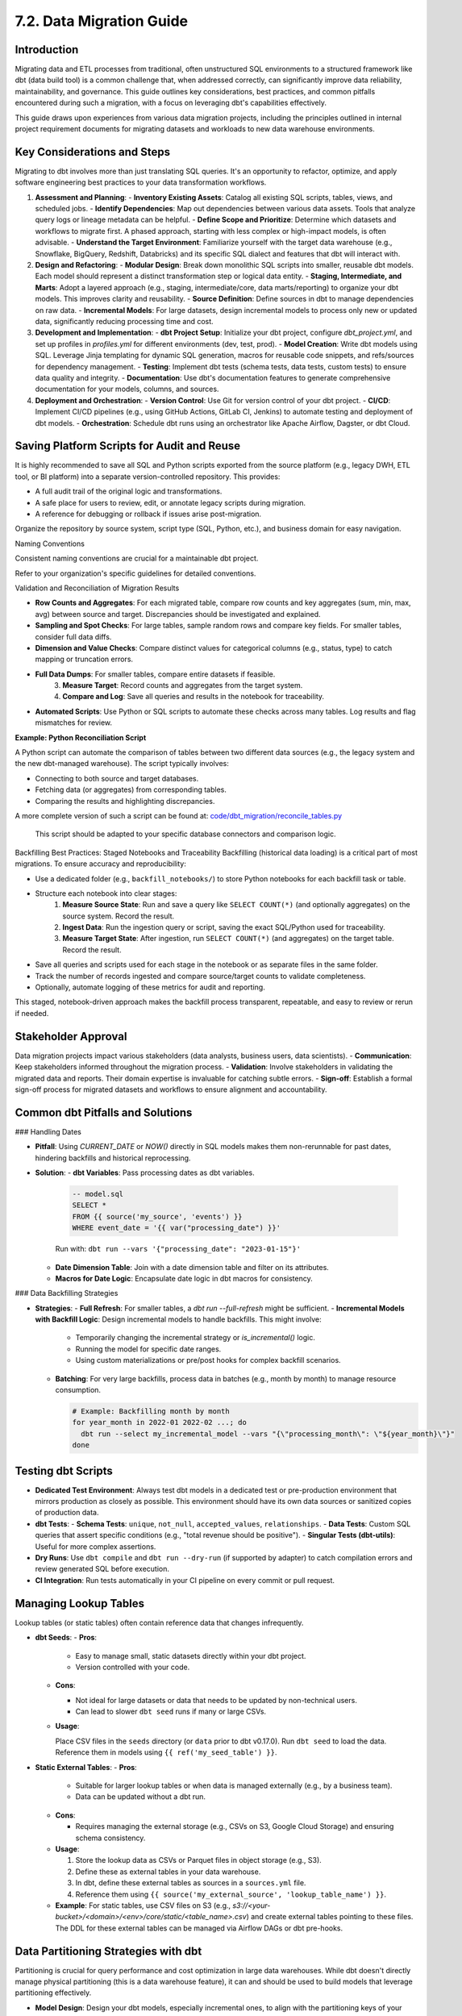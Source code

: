 7.2. Data Migration Guide
=========================

Introduction
------------

Migrating data and ETL processes from traditional, often unstructured SQL environments to a structured framework like dbt (data build tool) is a common challenge that, when addressed correctly, can significantly improve data reliability, maintainability, and governance. This guide outlines key considerations, best practices, and common pitfalls encountered during such a migration, with a focus on leveraging dbt's capabilities effectively.

This guide draws upon experiences from various data migration projects, including the principles outlined in internal project requirement documents for migrating datasets and workloads to new data warehouse environments.

Key Considerations and Steps
----------------------------

Migrating to dbt involves more than just translating SQL queries. It's an opportunity to refactor, optimize, and apply software engineering best practices to your data transformation workflows.

1.  **Assessment and Planning**:
    -   **Inventory Existing Assets**: Catalog all existing SQL scripts, tables, views, and scheduled jobs.
    -   **Identify Dependencies**: Map out dependencies between various data assets. Tools that analyze query logs or lineage metadata can be helpful.
    -   **Define Scope and Prioritize**: Determine which datasets and workflows to migrate first. A phased approach, starting with less complex or high-impact models, is often advisable.
    -   **Understand the Target Environment**: Familiarize yourself with the target data warehouse (e.g., Snowflake, BigQuery, Redshift, Databricks) and its specific SQL dialect and features that dbt will interact with.

2.  **Design and Refactoring**:
    -   **Modular Design**: Break down monolithic SQL scripts into smaller, reusable dbt models. Each model should represent a distinct transformation step or logical data entity.
    -   **Staging, Intermediate, and Marts**: Adopt a layered approach (e.g., staging, intermediate/core, data marts/reporting) to organize your dbt models. This improves clarity and reusability.
    -   **Source Definition**: Define sources in dbt to manage dependencies on raw data.
    -   **Incremental Models**: For large datasets, design incremental models to process only new or updated data, significantly reducing processing time and cost.

3.  **Development and Implementation**:
    -   **dbt Project Setup**: Initialize your dbt project, configure `dbt_project.yml`, and set up profiles in `profiles.yml` for different environments (dev, test, prod).
    -   **Model Creation**: Write dbt models using SQL. Leverage Jinja templating for dynamic SQL generation, macros for reusable code snippets, and refs/sources for dependency management.
    -   **Testing**: Implement dbt tests (schema tests, data tests, custom tests) to ensure data quality and integrity.
    -   **Documentation**: Use dbt's documentation features to generate comprehensive documentation for your models, columns, and sources.

4.  **Deployment and Orchestration**:
    -   **Version Control**: Use Git for version control of your dbt project.
    -   **CI/CD**: Implement CI/CD pipelines (e.g., using GitHub Actions, GitLab CI, Jenkins) to automate testing and deployment of dbt models.
    -   **Orchestration**: Schedule dbt runs using an orchestrator like Apache Airflow, Dagster, or dbt Cloud.

Saving Platform Scripts for Audit and Reuse
-------------------------------------------

It is highly recommended to save all SQL and Python scripts exported from the source platform (e.g., legacy DWH, ETL tool, or BI platform) into a separate version-controlled repository. This provides:

- A full audit trail of the original logic and transformations.
- A safe place for users to review, edit, or annotate legacy scripts during migration.
- A reference for debugging or rollback if issues arise post-migration.

Organize the repository by source system, script type (SQL, Python, etc.), and business domain for easy navigation.

Naming Conventions

Consistent naming conventions are crucial for a maintainable dbt project.

Refer to your organization's specific guidelines for detailed conventions.

Validation and Reconciliation of Migration Results

- **Row Counts and Aggregates**: For each migrated table, compare row counts and key aggregates (sum, min, max, avg) between source and target. Discrepancies should be investigated and explained.
- **Sampling and Spot Checks**: For large tables, sample random rows and compare key fields. For smaller tables, consider full data diffs.
- **Dimension and Value Checks**: Compare distinct values for categorical columns (e.g., status, type) to catch mapping or truncation errors.
- **Full Data Dumps**: For smaller tables, compare entire datasets if feasible.
    3. **Measure Target**: Record counts and aggregates from the target system.
    4. **Compare and Log**: Save all queries and results in the notebook for traceability.
- **Automated Scripts**: Use Python or SQL scripts to automate these checks across many tables. Log results and flag mismatches for review.


**Example: Python Reconciliation Script**

A Python script can automate the comparison of tables between two different data sources (e.g., the legacy system and the new dbt-managed warehouse). The script typically involves:

- Connecting to both source and target databases.
- Fetching data (or aggregates) from corresponding tables.
- Comparing the results and highlighting discrepancies.

.. code-block:: python
   :caption: Example: reconcile_tables.py
   :name: reconcile_tables_py

   import pandas as pd
   # Assume functions get_connection_source() and get_connection_target() exist
   # Assume functions fetch_data(connection, query) exist

   def reconcile_tables(source_table_name, target_table_name, key_columns, value_columns):
       """
       Reconciles data between a source and target table.
       """
       print(f"Reconciling {source_table_name} with {target_table_name}...")

       conn_source = get_connection_source() # Implement this
       conn_target = get_connection_target() # Implement this

       query_source = f"SELECT {', '.join(key_columns + value_columns)} FROM {source_table_name}"
       query_target = f"SELECT {', '.join(key_columns + value_columns)} FROM {target_table_name}"

       df_source = fetch_data(conn_source, query_source) # Implement this
       df_target = fetch_data(conn_target, query_target) # Implement this

       # Basic checks
       if len(df_source) != len(df_target):
           print(f"Row count mismatch: Source has {len(df_source)}, Target has {len(df_target)}")
       else:
           print("Row counts match.")

       # Example: Sum check for numeric columns
       for col in value_columns:
           if pd.api.types.is_numeric_dtype(df_source[col]) and pd.api.types.is_numeric_dtype(df_target[col]):
               sum_source = df_source[col].sum()
               sum_target = df_target[col].sum()
               if sum_source != sum_target:
                   print(f"Sum mismatch for column {col}: Source sum {sum_source}, Target sum {sum_target}")
               else:
                   print(f"Sum for column {col} matches.")
       # Add more sophisticated checks as needed (e.g., using pandas.merge for detailed diff)


       conn_target.close()

   # Example usage:
   # reconcile_tables("legacy_schema.orders", "dbt_prod.fct_orders", ["order_id"], ["order_amount", "item_count"])

A more complete version of such a script can be found at:
`code/dbt_migration/reconcile_tables.py <code/dbt_migration/reconcile_tables.py>`_

    This script should be adapted to your specific database connectors and comparison logic.

Backfilling Best Practices: Staged Notebooks and Traceability
Backfilling (historical data loading) is a critical part of most migrations. To ensure accuracy and reproducibility:

- Use a dedicated folder (e.g., ``backfill_notebooks/``) to store Python notebooks for each backfill task or table.
- Structure each notebook into clear stages:
    1. **Measure Source State**: Run and save a query like ``SELECT COUNT(*)`` (and optionally aggregates) on the source system. Record the result.
    2. **Ingest Data**: Run the ingestion query or script, saving the exact SQL/Python used for traceability.
    3. **Measure Target State**: After ingestion, run ``SELECT COUNT(*)`` (and aggregates) on the target table. Record the result.
- Save all queries and scripts used for each stage in the notebook or as separate files in the same folder.
- Track the number of records ingested and compare source/target counts to validate completeness.
- Optionally, automate logging of these metrics for audit and reporting.

This staged, notebook-driven approach makes the backfill process transparent, repeatable, and easy to review or rerun if needed.

Stakeholder Approval
--------------------

Data migration projects impact various stakeholders (data analysts, business users, data scientists).
-   **Communication**: Keep stakeholders informed throughout the migration process.
-   **Validation**: Involve stakeholders in validating the migrated data and reports. Their domain expertise is invaluable for catching subtle errors.
-   **Sign-off**: Establish a formal sign-off process for migrated datasets and workflows to ensure alignment and accountability.

Common dbt Pitfalls and Solutions
---------------------------------

### Handling Dates

-   **Pitfall**: Using `CURRENT_DATE` or `NOW()` directly in SQL models makes them non-rerunnable for past dates, hindering backfills and historical reprocessing.
-   **Solution**:
    -   **dbt Variables**: Pass processing dates as dbt variables.

      .. code-block:: text

         -- model.sql
         SELECT *
         FROM {{ source('my_source', 'events') }}
         WHERE event_date = '{{ var("processing_date") }}'

      Run with: ``dbt run --vars '{"processing_date": "2023-01-15"}'``

    -   **Date Dimension Table**: Join with a date dimension table and filter on its attributes.
    -   **Macros for Date Logic**: Encapsulate date logic in dbt macros for consistency.

### Data Backfilling Strategies

- **Strategies**:
  - **Full Refresh**: For smaller tables, a `dbt run --full-refresh` might be sufficient.
  - **Incremental Models with Backfill Logic**: Design incremental models to handle backfills. This might involve:

    - Temporarily changing the incremental strategy or `is_incremental()` logic.
    - Running the model for specific date ranges.
    - Using custom materializations or pre/post hooks for complex backfill scenarios.

  - **Batching**: For very large backfills, process data in batches (e.g., month by month) to manage resource consumption.

    .. code-block:: text

       # Example: Backfilling month by month
       for year_month in 2022-01 2022-02 ...; do
         dbt run --select my_incremental_model --vars "{\"processing_month\": \"${year_month}\"}"
       done

Testing dbt Scripts
-------------------

-   **Dedicated Test Environment**: Always test dbt models in a dedicated test or pre-production environment that mirrors production as closely as possible. This environment should have its own data sources or sanitized copies of production data.
-   **dbt Tests**:
    -   **Schema Tests**: ``unique``, ``not_null``, ``accepted_values``, ``relationships``.
    -   **Data Tests**: Custom SQL queries that assert specific conditions (e.g., "total revenue should be positive").
    -   **Singular Tests (dbt-utils)**: Useful for more complex assertions.
-   **Dry Runs**: Use ``dbt compile`` and ``dbt run --dry-run`` (if supported by adapter) to catch compilation errors and review generated SQL before execution.
-   **CI Integration**: Run tests automatically in your CI pipeline on every commit or pull request.

Managing Lookup Tables
----------------------

Lookup tables (or static tables) often contain reference data that changes infrequently.

-   **dbt Seeds**:
    -   **Pros**:
        
        - Easy to manage small, static datasets directly within your dbt project.
        - Version controlled with your code.
        
    -   **Cons**:
        
        - Not ideal for large datasets or data that needs to be updated by non-technical users.
        - Can lead to slower ``dbt seed`` runs if many or large CSVs.
        
    -   **Usage**:

        Place CSV files in the ``seeds`` directory (or ``data`` prior to dbt v0.17.0).
        Run ``dbt seed`` to load the data.
        Reference them in models using ``{{ ref('my_seed_table') }}``.

-   **Static External Tables**:
    -   **Pros**:
        
        - Suitable for larger lookup tables or when data is managed externally (e.g., by a business team).
        - Data can be updated without a dbt run.
        
    -   **Cons**:
        
        - Requires managing the external storage (e.g., CSVs on S3, Google Cloud Storage) and ensuring schema consistency.
        
    -   **Usage**:

        1.  Store the lookup data as CSVs or Parquet files in object storage (e.g., S3).
        2.  Define these as external tables in your data warehouse.
        3.  In dbt, define these external tables as sources in a ``sources.yml`` file.
        4.  Reference them using ``{{ source('my_external_source', 'lookup_table_name') }}``.

    -   **Example**: For static tables, use CSV files on S3 (e.g., `s3://<your-bucket>/<domain>/<env>/core/static/<table_name>.csv`) and create external tables pointing to these files. The DDL for these external tables can be managed via Airflow DAGs or dbt pre-hooks.

Data Partitioning Strategies with dbt
-------------------------------------

Partitioning is crucial for query performance and cost optimization in large data warehouses. While dbt doesn't directly manage physical partitioning (this is a data warehouse feature), it can and should be used to build models that leverage partitioning effectively.

-   **Model Design**: Design your dbt models, especially incremental ones, to align with the partitioning keys of your target tables (e.g., date, region).
-   **Incremental Strategies**: Ensure your incremental model logic correctly filters for and processes data relevant to specific partitions.
-   **Warehouse Configuration**: Configure partitioning and clustering (if applicable) directly in your data warehouse (e.g., ``PARTITION BY date_column`` in Snowflake or BigQuery).

    .. code-block:: text

       -- Example dbt model config for BigQuery partitioning
       {{
         config(
           materialized='incremental',
           partition_by={
             "field": "event_date",
             "data_type": "date",
             "granularity": "day"
           },
           cluster_by = ["user_id"]
         )
       }}

       SELECT
         event_timestamp,
         DATE(event_timestamp) as event_date, -- Ensure partition column exists
         user_id,
         ...
       FROM {{ source('raw_events', 'events_table') }}

       {% if is_incremental() %}
         WHERE DATE(event_timestamp) >= (SELECT MAX(event_date) FROM {{ this }})
       {% endif %}

-   **Best Practices**:
    -   Choose partition keys based on common query filter patterns.
    -   Avoid partitioning on high-cardinality columns unless it aligns with specific access patterns.

Managing dbt Model Changes (Schema Evolution)
---------------------------------------------

Schema evolution (adding, removing, or modifying columns) is inevitable.

-   **dbt ``on_schema_change``: For incremental models, dbt provides the ``on_schema_change`` configuration to handle schema discrepancies between the target table and the new model definition.
    -   ``ignore``: Default. Ignores schema changes. New columns won't be added.
    -   ``fail``: Fails the run if schemas don't match.
    -   ``append_new_columns``: Adds new columns to the target table. Does not remove columns.
    -   ``sync_all_columns``: Adds new columns and removes columns present in the target table but not in the model. **Use with caution as it can be destructive.**

    .. code-block:: yaml

       # dbt_project.yml or model config block
       models:
         +on_schema_change: "append_new_columns"

-   **Full Refresh**: Sometimes, a ``dbt run --full-refresh`` is the simplest way to apply schema changes, especially for non-incremental models or when ``sync_all_columns`` behavior is desired safely.
-   **Blue/Green Deployments**: For critical models, consider a blue/green deployment strategy:
    1.  Build the new version of the model to a temporary table/schema.
    2.  Test and validate the new version.
    3.  Atomically swap the new version with the old one.
    dbt's aliasing and custom materializations can facilitate this.

-   **Communication**: Communicate schema changes to downstream consumers. dbt's documentation and tools like ``dbt-artifacts-parser`` can help track lineage and impact.
-   **Avoid Dropping Columns Lightly**: If a column needs to be removed, ensure no downstream models or BI tools depend on it. Consider deprecating it first (e.g., renaming to ``_old_column_name`` or documenting its removal) before physically dropping it.

Capturing Migration Metadata in dbt (schema.yml)
------------------------------------------------

While migrating, it is useful to record the provenance of each dbt model and any structural changes made along the way. You can add a ``meta`` block in your model's YAML (``schema.yml``) to capture:

- Original system/database/schema/model names
- Flags indicating migration status
- Lists of columns that were added, modified, or deleted
- Per-column previous names/types for traceability

This metadata improves documentation, lineage, audits, and automated checks during/after migration.

Example (generic)
~~~~~~~~~~~~~~~~~

.. code-block:: yaml

     version: 2

     models:
         - name: <target_model_name>
             description: "<Short description of the migrated model>"
             meta:
                 is_migrated: true
                 migrated_from_system: <source_system>
                 migrated_from_database: <source_database>
                 migrated_from_schema: <source_schema>
                 migrated_from_model: <source_table_or_view>
                 added_columns:
                     - <new_col_1>
                     - <new_col_2>
                 modified_columns:
                     - <changed_col_1>
                     - <changed_col_2>
                 deleted_columns:
                     - <removed_col_1>
                     - <removed_col_2>
             columns:
                 - name: <col_a>
                     data_type: <type>
                     meta:
                         previous_column_name: <old_name_if_any>
                         previous_column_type: <old_type_if_any>
                     tests:
                         - not_null
                 - name: <col_b>
                     data_type: <type>
                     meta:
                         previous_column_name: <old_name_if_any>

Operational tips
~~~~~~~~~~~~~~~~

- Keep this metadata up to date as you iterate during migration.
- Use it to generate migration reports and to drive conditional logic in checks (e.g., validating that deleted columns are not referenced downstream).
- Expose it in dbt docs so consumers can see what changed and where the data originated.

Conclusion
----------

Migrating to dbt is a strategic move towards a more robust and agile data platform. By following these guidelines, embracing best practices in naming, linting, testing, and carefully managing common pitfalls, organizations can unlock the full potential of dbt for their data transformation needs. Remember that documentation, stakeholder communication, and an iterative approach are key to a successful migration.

